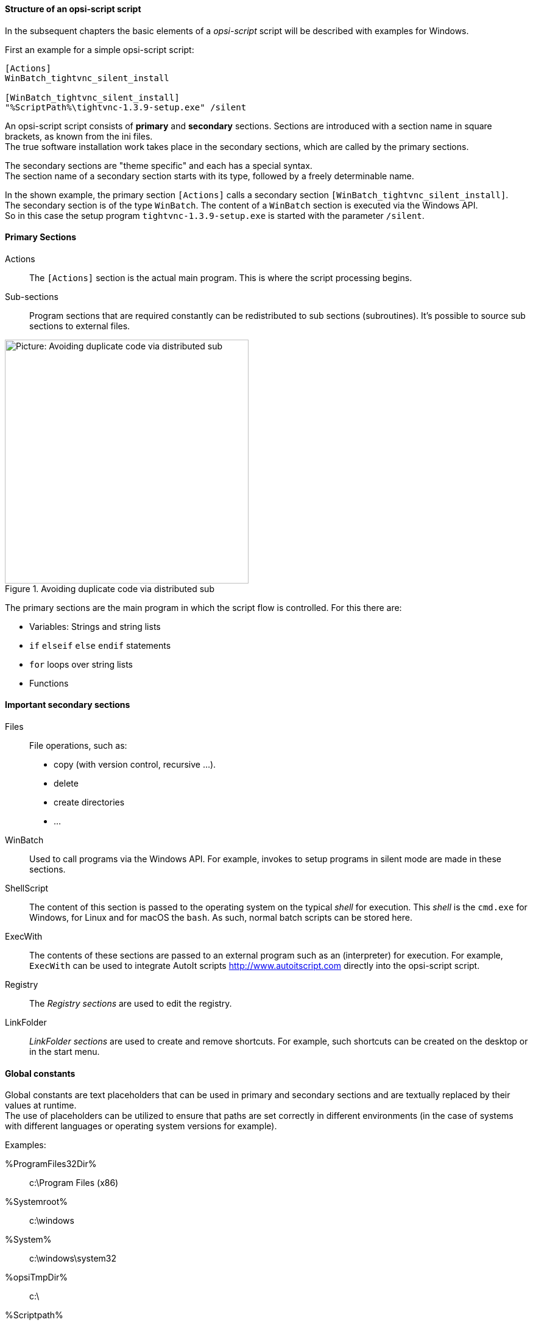 [[opsi-softwintegration-tutorial-script-structure]]
==== Structure of an opsi-script script

In the subsequent chapters the basic elements of a _opsi-script_ script will be described with examples for Windows.

First an example for a simple opsi-script script:

[source,winst]
----
[Actions]
WinBatch_tightvnc_silent_install

[WinBatch_tightvnc_silent_install]
"%ScriptPath%\tightvnc-1.3.9-setup.exe" /silent
----

An opsi-script script consists of *primary* and *secondary* sections.
Sections are introduced with a section name in square brackets, as known from the ini files. +
The true software installation work takes place in the secondary sections,
which are called by the primary sections.

The secondary sections are "theme specific" and each has a special syntax. +
The section name of a secondary section starts with its type, followed by a freely determinable name.

In the shown example, the primary section `[Actions]` calls a secondary section `[WinBatch_tightvnc_silent_install]`. +
The secondary section is of the type `WinBatch`. The content of a `WinBatch` section is executed via the Windows API. +
So in this case the setup program `tightvnc-1.3.9-setup.exe` is started with the parameter `/silent`.

[[opsi-softwintegration-tutorial-primary-sections]]
==== Primary Sections

Actions::
The `[Actions]` section is the actual main program. This is where the script processing begins.

Sub-sections::
Program sections that are required constantly can be redistributed to sub sections (subroutines).
It's possible to source sub sections to external files.

.Avoiding duplicate code via distributed sub
image::opsi-winst-with-delsub.png["Picture: Avoiding duplicate code via distributed sub",width=400]

The primary sections are the main program in which the script flow is controlled. For this there are:

* Variables: Strings and string lists
* `if` `elseif` `else` `endif` statements
* `for` loops over string lists
* Functions

[[opsi-softwintegration-tutorial-secondary-sections]]
==== Important secondary sections

Files::
File operations, such as:

* copy (with version control, recursive ...).
* delete
* create directories
* ...

WinBatch::
Used to call programs via the Windows API.
For example, invokes to setup programs in silent mode are made in these sections.

ShellScript::
The content of this section is passed to the operating system on the typical _shell_ for execution. This _shell_ is the `cmd.exe` for Windows, for Linux and for macOS the `bash`. As such, normal batch scripts can be stored here. +

ExecWith::
The contents of these sections are passed to an external program such as an (interpreter) for execution.
For example, `ExecWith` can be used to integrate AutoIt scripts http://www.autoitscript.com directly into the opsi-script script.

Registry::
The _Registry sections_ are used to edit the registry.

LinkFolder::
_LinkFolder sections_ are used to create and remove shortcuts.
For example, such shortcuts can be created on the desktop or in the start menu.


[[opsi-softwintegration-tutorial-global-constants]]
==== Global constants

Global constants are text placeholders that can be used in primary and secondary sections
and are textually replaced by their values at runtime. +
The use of placeholders can be utilized to ensure
that paths are set correctly in different environments (in the case of systems with different languages or operating system versions for example).

Examples:

+%ProgramFiles32Dir%+:: c:\Program Files (x86)
+%Systemroot%+::        c:\windows
+%System%+::            c:\windows\system32
+%opsiTmpDir%+::       c:\
+%Scriptpath%+::        <path to running script>


[[opsi-softwintegration-tutorial-second-example]]
==== Second example: tightvnc

For clarification purposes, now a simple script for the installation of _tightvnc_.
As a matter of fact this script would get on with the call of the silent installation in the _Winbatch section_.
However, during a repeated installation an interactive dialog appears here (because of the restart of the running service).
This dialog window is closed (if it appears) with the help of 'AutoIt'.


[source,winst]
----
[Actions]
Message "Installing tightvnc 1.3.9 ..."
ExecWith_autoit_confirm "%ScriptPath%\autoit3.exe" WINST /letThemGo
WinBatch_tightvnc_silent_install
KillTask "autoit3.exe"

[WinBatch_tightvnc_silent_install]
"%ScriptPath%\tightvnc-1.3.9-setup.exe" /silent

[ExecWith_autoit_confirm]
; Wait for the confirm dialog which only appears if tightvnc was installed before as service
; Waiting for the window to appear
WinWait("Confirm")
; Activate (move focus to) window
WinActivate("Confirm")
; Choose answer no
Send("N")
----

[[opsi-softwintegration-tutorial-elementary-commands]]
==== Elementary commands for primary sections

[[opsi-softwintegration-tutorial-elementary-commands-string-variable]]
===== String-Variable

Variable declaration:: 'DefVar <variable name> [= <initial value>]'

Variable assignment:: 'Set <variable name> = <value>'

*Example:*
[source,winst]
----
DefVar $ProductId$
Set $ProductId$ = "firefox"
----

or

[source,winst]
----
DefVar $ProductId$ = "firefox"
----

IMPORTANT: String variables are handled differently in primary and secondary sections.
In primary sections, string variables are independent objects.
Only here they can be declared and assigned values.
Accordingly, the connection of variables and strings to a string expression is to be performed with a `"+"` operator. +
Example: `"Installing "+ $ProductId$ +" ..."` +
In secondary sections, string variables are replaced with the contents of the variable before the section is executed. +
For example: `"Installing $ProductId$ ..."` +
This should be taken into consideration when the corresponding string expressions are cut and pasted in the script. +
The advantage of this construction is that in sections that are executed outside the '{opsi-script}' (ShellScript / Execwith)
opsi-script variables can be manipulated at ease.

[[opsi-softwintegration-tutorial-elementary-commands-message]]
===== Message / ShowBitmap

Text output during installation: +
`Message <string>`

*Example:*
[source,winst]
----
Message "Installing "+ $ProductId$ +" ..."
----

To output a graphic during the installation: +
`ShowBitmap <filename> <subtitle>`

*Example:*
[source,winst]
----
ShowBitmap "%ScriptPath%\python.png" "Python"
----

[[opsi-softwintegration-tutorial-elementary-commands-if-else-endif]]
===== if [elseif] [else] endif

*Syntax:*
[source,winst]
----
if <condition>
	;statement(s)
[elseif <condition>
;statement(s)]
[
else
	;statement(s)
]
endif
----

[[opsi-softwintegration-tutorial-elementary-commands-functions]]
===== Functions

HasMinimumSpace:: Checks for free space on the hard disk.
FileExists:: Checks for the existence of a file or directory.

[[opsi-softwintegration-tutorial-elementary-commands-error]]
===== Errors, logging and comments

Comment characters ';':: Lines that start with a semicolon (';') are not interpreted.

Comment:: Writes a comment message to the log file.

LogError:: Writes an error message to the log file.

IsFatalError:: Cancels the execution of the running script and reports the installation as failed.

[[opsi-softwintegration-tutorial-elementary-commands-requirements]]
===== Condition for execution

requiredWinstVersion:: specifies the (minimum) required opsi-script version.

[[opsi-softwintegration-tutorial-winst-commands]]
===== Other important {opsi-script} functions

An overview of the {opsi-script} functions is given by the reference card +
https://docs.opsi.org/opsi-docs-en/4.2/opsi-script-manual/reference-card.html


A detailed documentation can be found in the {opsi-script} manual: +
https://docs.opsi.org/opsi-docs-en/4.2/opsi-script-manual/opsi-script-manual.html

Here are a few more notes on particularly important elements:

.Stringlists:
String lists are very powerful, especially for evaluating output from external programs. Read the opsi-script docs for more information.

.ExitWindows:
Reboot/Shutdown the system and finish the {opsi-script}.

*  `ExitWindows /Reboot` +
Computer restart after completion of the running script.

*  `ExitWindows /ImmediateReboot` +
Immediate reboot.

*  `ExitWindows /ImmediateLogout` +
Immediately stop script editing and terminate {opsi-script}.

.{product-properties}:
For some products it's necessary to provide options.
These are specifically evaluated per client at runtime.
How such properties are created is described in the chapter
<<opsi-client-softwintegration-create-opsi-package,Creation of opsi product packages>>

The access to the values of the properties is done via the function `GetProductProperty`:

[source,winst]
----
if GetProductProperty("example-property", "no") = "yes"
	Files_copy_extra_files
endif
----

.Encoding:
Write your scripts in UTF-8 encoding and set the line +
`encoding=utf8`
At the beginning of the file
